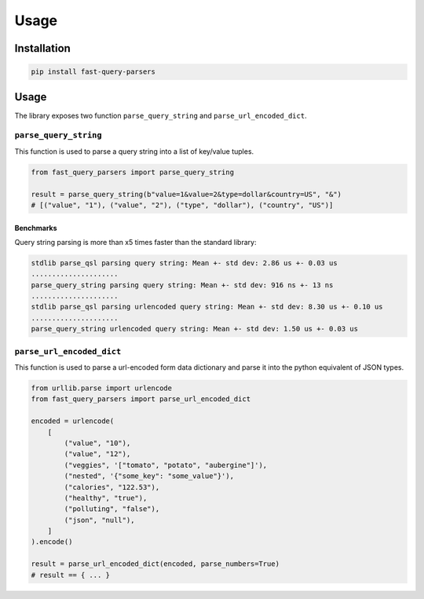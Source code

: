 =====
Usage
=====

Installation
------------

.. code-block:: console

   pip install fast-query-parsers

Usage
-----

The library exposes two function ``parse_query_string`` and ``parse_url_encoded_dict``.

``parse_query_string``
~~~~~~~~~~~~~~~~~~~~~~

This function is used to parse a query string into a list of key/value tuples.

.. code-block:: python

   from fast_query_parsers import parse_query_string

   result = parse_query_string(b"value=1&value=2&type=dollar&country=US", "&")
   # [("value", "1"), ("value", "2"), ("type", "dollar"), ("country", "US")]

Benchmarks
^^^^^^^^^^

Query string parsing is more than x5 times faster than the standard library:

.. code-block:: console

   stdlib parse_qsl parsing query string: Mean +- std dev: 2.86 us +- 0.03 us
   .....................
   parse_query_string parsing query string: Mean +- std dev: 916 ns +- 13 ns
   .....................
   stdlib parse_qsl parsing urlencoded query string: Mean +- std dev: 8.30 us +- 0.10 us
   .....................
   parse_query_string urlencoded query string: Mean +- std dev: 1.50 us +- 0.03 us

``parse_url_encoded_dict``
~~~~~~~~~~~~~~~~~~~~~~~~~~

This function is used to parse a url-encoded form data dictionary and parse it into the python equivalent of JSON types.

.. code-block:: python

   from urllib.parse import urlencode
   from fast_query_parsers import parse_url_encoded_dict

   encoded = urlencode(
       [
           ("value", "10"),
           ("value", "12"),
           ("veggies", '["tomato", "potato", "aubergine"]'),
           ("nested", '{"some_key": "some_value"}'),
           ("calories", "122.53"),
           ("healthy", "true"),
           ("polluting", "false"),
           ("json", "null"),
       ]
   ).encode()

   result = parse_url_encoded_dict(encoded, parse_numbers=True)
   # result == { ... }
